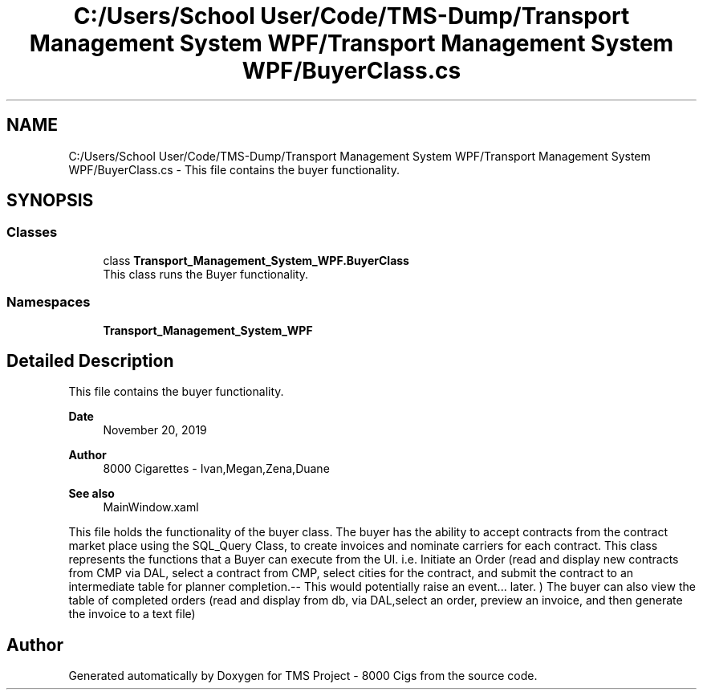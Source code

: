 .TH "C:/Users/School User/Code/TMS-Dump/Transport Management System WPF/Transport Management System WPF/BuyerClass.cs" 3 "Fri Nov 22 2019" "Version 3.0" "TMS Project - 8000 Cigs" \" -*- nroff -*-
.ad l
.nh
.SH NAME
C:/Users/School User/Code/TMS-Dump/Transport Management System WPF/Transport Management System WPF/BuyerClass.cs \- This file contains the buyer functionality\&.  

.SH SYNOPSIS
.br
.PP
.SS "Classes"

.in +1c
.ti -1c
.RI "class \fBTransport_Management_System_WPF\&.BuyerClass\fP"
.br
.RI "This class runs the Buyer functionality\&. "
.in -1c
.SS "Namespaces"

.in +1c
.ti -1c
.RI " \fBTransport_Management_System_WPF\fP"
.br
.in -1c
.SH "Detailed Description"
.PP 
This file contains the buyer functionality\&. 


.PP
\fBDate\fP
.RS 4
November 20, 2019 
.RE
.PP
\fBAuthor\fP
.RS 4
8000 Cigarettes - Ivan,Megan,Zena,Duane 
.RE
.PP
\fBSee also\fP
.RS 4
MainWindow\&.xaml
.RE
.PP
This file holds the functionality of the buyer class\&. The buyer has the ability to accept contracts from the contract market place using the SQL_Query Class, to create invoices and nominate carriers for each contract\&. This class represents the functions that a Buyer can execute from the UI\&. i\&.e\&. Initiate an Order (read and display new contracts from CMP via DAL, select a contract from CMP, select cities for the contract, and submit the contract to an intermediate table for planner completion\&.-- This would potentially raise an event\&.\&.\&. later\&. ) The buyer can also view the table of completed orders (read and display from db, via DAL,select an order, preview an invoice, and then generate the invoice to a text file)
.PP
.PP
 
.SH "Author"
.PP 
Generated automatically by Doxygen for TMS Project - 8000 Cigs from the source code\&.
